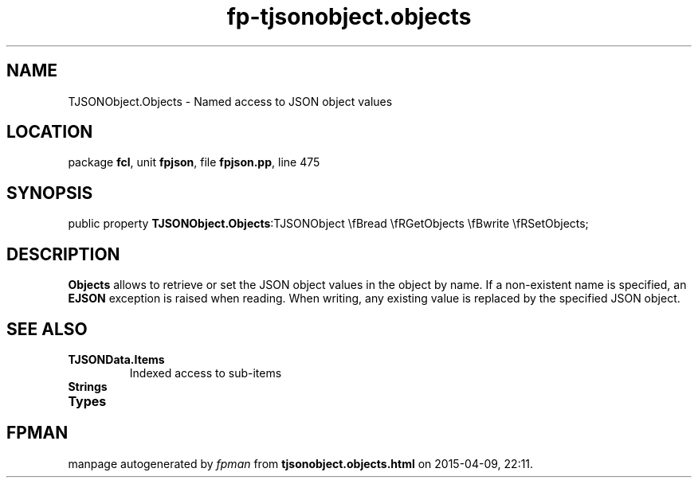 .\" file autogenerated by fpman
.TH "fp-tjsonobject.objects" 3 "2014-03-14" "fpman" "Free Pascal Programmer's Manual"
.SH NAME
TJSONObject.Objects - Named access to JSON object values
.SH LOCATION
package \fBfcl\fR, unit \fBfpjson\fR, file \fBfpjson.pp\fR, line 475
.SH SYNOPSIS
public property  \fBTJSONObject.Objects\fR:TJSONObject \\fBread \\fRGetObjects \\fBwrite \\fRSetObjects;
.SH DESCRIPTION
\fBObjects\fR allows to retrieve or set the JSON object values in the object by name. If a non-existent name is specified, an \fBEJSON\fR exception is raised when reading. When writing, any existing value is replaced by the specified JSON object.


.SH SEE ALSO
.TP
.B TJSONData.Items
Indexed access to sub-items
.TP
.B Strings

.TP
.B Types


.SH FPMAN
manpage autogenerated by \fIfpman\fR from \fBtjsonobject.objects.html\fR on 2015-04-09, 22:11.

